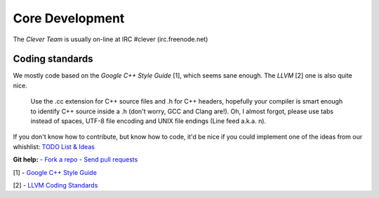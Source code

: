 Core Development
===========================================

The *Clever Team* is usually on-line at IRC #clever (irc.freenode.net)

-----------------
Coding standards
-----------------

We mostly code based on the *Google C++ Style Guide* [1], which seems sane
enough.
The *LLVM* [2] one is also quite nice.

.. epigraph::

  Use the .cc extension for C++ source files and .h for C++ headers,
  hopefully your compiler is smart enough to identify C++ source inside
  a .h (don't worry, GCC and Clang are!). Oh, I almost forgot, please
  use tabs instead of spaces, UTF-8 file encoding and UNIX file endings
  (Line feed a.k.a. \n).

If you don't know how to contribute, but know how to code, it'd be nice if you
could implement one of the ideas from our whishlist:
`TODO List & Ideas <https://github.com/clever-lang/clever/wiki/TODO-List-&-Ideas>`_

**Git help:** - `Fork a repo <http://help.github.com/fork-a-repo/>`_ - `Send pull requests <http://help.github.com/send-pull-requests/>`_

[1] - `Google C++ Style Guide <http://google-styleguide.googlecode.com/svn/trunk/cppguide.xml>`_

[2] - `LLVM Coding Standards <http://llvm.org/docs/CodingStandards.html>`_
